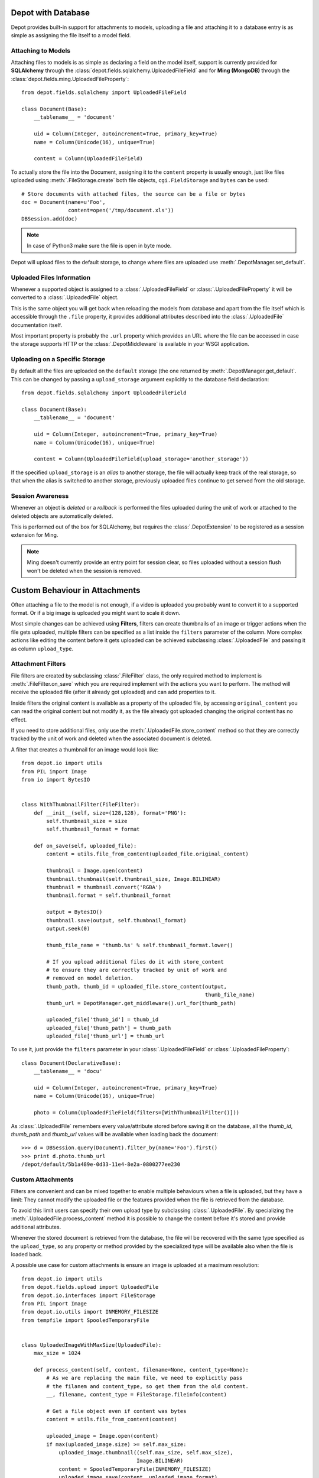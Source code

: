 Depot with Database
=============================

Depot provides built-in support for attachments to models, uploading a file
and attaching it to a database entry is as simple as assigning the file itself
to a model field.

Attaching to Models
------------------------------

Attaching files to models is as simple as declaring a field on the model itself,
support is currently provided for **SQLAlchemy** through the
:class:`depot.fields.sqlalchemy.UploadedFileField` and for **Ming (MongoDB)** through
the :class:`depot.fields.ming.UploadedFileProperty`::

    from depot.fields.sqlalchemy import UploadedFileField

    class Document(Base):
        __tablename__ = 'document'

        uid = Column(Integer, autoincrement=True, primary_key=True)
        name = Column(Unicode(16), unique=True)

        content = Column(UploadedFileField)

To actually store the file into the Document, assigning it to the ``content`` property
is usually enough, just like files uploaded using :meth:`.FileStorage.create` both
file objects, ``cgi.FieldStorage`` and ``bytes`` can be used::

    # Store documents with attached files, the source can be a file or bytes
    doc = Document(name=u'Foo',
                   content=open('/tmp/document.xls'))
    DBSession.add(doc)

.. note::
    In case of Python3 make sure the file is open in byte mode.

Depot will upload files to the default storage, to change where files are uploaded
use :meth:`.DepotManager.set_default`.

Uploaded Files Information
------------------------------

Whenever a supported object is assigned to a :class:`.UploadedFileField` or
:class:`.UploadedFileProperty` it will be converted to a :class:`.UploadedFile` object.

This is the same object you will get back when reloading the models from database and
apart from the file itself which is accessible through the ``.file`` property, it provides
additional attributes described into the :class:`.UploadedFile` documentation itself.

Most important property is probably the ``.url`` property which provides an URL where the
file can be accessed in case the storage supports HTTP or the :class:`.DepotMiddleware` is
available in your WSGI application.

Uploading on a Specific Storage
-------------------------------

By default all the files are uploaded on the ``default`` storage (the one
returned by :meth:`.DepotManager.get_default`. This can be changed by
passing a ``upload_storage`` argument explicitly to the database field declaration::

    from depot.fields.sqlalchemy import UploadedFileField

    class Document(Base):
        __tablename__ = 'document'

        uid = Column(Integer, autoincrement=True, primary_key=True)
        name = Column(Unicode(16), unique=True)

        content = Column(UploadedFileField(upload_storage='another_storage'))

If the specified ``upload_storage`` is an *alias* to another storage, the
file will actually keep track of the real storage, so that when the alias
is switched to another storage, previously uploaded files continue to get
served from the old storage.

Session Awareness
-----------------

Whenever an object is *deleted* or a *rollback* is performed the files uploaded
during the unit of work or attached to the deleted objects are automatically deleted.

This is performed out of the box for SQLAlchemy, but requires the :class:`.DepotExtension`
to be registered as a session extension for Ming.

.. note::
    Ming doesn't currently provide an entry point for session clear, so files
    uploaded without a session flush won't be deleted when the session is removed.

Custom Behaviour in Attachments
===============================

Often attaching a file to the model is not enough, if a video is uploaded you probably
want to convert it to a supported format. Or if a big image is uploaded you might want
to scale it down.

Most simple changes can be achieved using **Filters**, filters can create thumbnails of
an image or trigger actions when the file gets uploaded, multiple filters can be specified
as a list inside the ``filters`` parameter of the column. More complex actions like
editing the content before it gets uploaded can be achieved subclassing
:class:`.UploadedFile` and passing it as column ``upload_type``.

Attachment Filters
------------------

File filters are created by subclassing :class:`.FileFilter` class, the only required
method to implement is :meth:`.FileFilter.on_save` which you are required implement with
the actions you want to perform. The method will receive the uploaded file (after it already
got uploaded) and can add properties to it.

Inside filters the original content is available as a property of the uploaded file, by
accessing ``original_content`` you can read the original content but not modify it, as
the file already got uploaded changing the original content has no effect.

If you need to store additional files, only use the :meth:`.UploadedFile.store_content`
method so that they are correctly tracked by the unit of work and deleted when the
associated document is deleted.

A filter that creates a thumbnail for an image would look like::

    from depot.io import utils
    from PIL import Image
    from io import BytesIO


    class WithThumbnailFilter(FileFilter):
        def __init__(self, size=(128,128), format='PNG'):
            self.thumbnail_size = size
            self.thumbnail_format = format

        def on_save(self, uploaded_file):
            content = utils.file_from_content(uploaded_file.original_content)

            thumbnail = Image.open(content)
            thumbnail.thumbnail(self.thumbnail_size, Image.BILINEAR)
            thumbnail = thumbnail.convert('RGBA')
            thumbnail.format = self.thumbnail_format

            output = BytesIO()
            thumbnail.save(output, self.thumbnail_format)
            output.seek(0)

            thumb_file_name = 'thumb.%s' % self.thumbnail_format.lower()

            # If you upload additional files do it with store_content
            # to ensure they are correctly tracked by unit of work and
            # removed on model deletion.
            thumb_path, thumb_id = uploaded_file.store_content(output,
                                                               thumb_file_name)
            thumb_url = DepotManager.get_middleware().url_for(thumb_path)

            uploaded_file['thumb_id'] = thumb_id
            uploaded_file['thumb_path'] = thumb_path
            uploaded_file['thumb_url'] = thumb_url

To use it, just provide the ``filters`` parameter in your :class:`.UploadedFileField`
or :class:`.UploadedFileProperty`::

    class Document(DeclarativeBase):
        __tablename__ = 'docu'

        uid = Column(Integer, autoincrement=True, primary_key=True)
        name = Column(Unicode(16), unique=True)

        photo = Column(UploadedFileField(filters=[WithThumbnailFilter()]))

As :class:`.UploadedFile` remembers every value/attribute stored before saving it on
the database, all the *thumb_id*, *thumb_path* and *thumb_url* values will be available
when loading back the document::

    >>> d = DBSession.query(Document).filter_by(name='Foo').first()
    >>> print d.photo.thumb_url
    /depot/default/5b1a489e-0d33-11e4-8e2a-0800277ee230


Custom Attachments
------------------

Filters are convenient and can be mixed together to enable multiple behaviours when
a file is uploaded, but they have a limit: They cannot modify the uploaded file or
the features provided when the file is retrieved from the database.

To avoid this limit users can specify their own upload type by subclassing
:class:`.UploadedFile`. By specializing the :meth:`.UploadedFile.process_content` method
it is possible to change the content before it's stored and provide additional attributes.

Whenever the stored document is retrieved from the database, the file will be recovered
with the same type specified as the ``upload_type``, so any property or method provided
by the specialized type will be available also when the file is loaded back.

A possible use case for custom attachments is ensure an image is uploaded at
a maximum resolution::

    from depot.io import utils
    from depot.fields.upload import UploadedFile
    from depot.io.interfaces import FileStorage
    from PIL import Image
    from depot.io.utils import INMEMORY_FILESIZE
    from tempfile import SpooledTemporaryFile


    class UploadedImageWithMaxSize(UploadedFile):
        max_size = 1024

        def process_content(self, content, filename=None, content_type=None):
            # As we are replacing the main file, we need to explicitly pass
            # the filanem and content_type, so get them from the old content.
            __, filename, content_type = FileStorage.fileinfo(content)

            # Get a file object even if content was bytes
            content = utils.file_from_content(content)

            uploaded_image = Image.open(content)
            if max(uploaded_image.size) >= self.max_size:
                uploaded_image.thumbnail((self.max_size, self.max_size),
                                         Image.BILINEAR)
                content = SpooledTemporaryFile(INMEMORY_FILESIZE)
                uploaded_image.save(content, uploaded_image.format)

            content.seek(0)
            super(UploadedImageWithMaxSize, self).process_content(content,
                                                                  filename,
                                                                  content_type)

Using it to ensure every uploaded image has a maximum resolution of 1024x1024 is
as simple as passing it to the column::

    class Document(DeclarativeBase):
        __tablename__ = 'docu'

        uid = Column(Integer, autoincrement=True, primary_key=True)
        name = Column(Unicode(16), unique=True)

        photo = Column(UploadedFileField(upload_type=UploadedImageWithMaxSize))

When saved the image will be automatically resized to 1024 when bigger than the
maximum allowed size.
